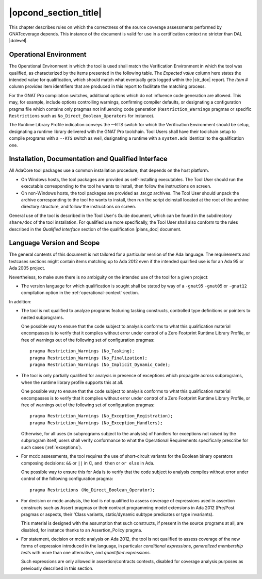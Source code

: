 .. _operational-conditions:

|opcond_section_title|
======================

This chapter describes rules on which the correctness of the source coverage
assessments performed by GNATcoverage depends. This instance of the document
is valid for use in a certification context no stricter than DAL |dolevel|.

.. _operational-context:

Operational Environment
-----------------------

The Operational Environment in which the tool is used shall match the
Verification Environment in which the tool was qualified, as characterized by
the items presented in the following table. The *Expected value* column here
states the intended value for qualification, which should match what
eventually gets logged within the |str_doc| report. The *Item #* column
provides item identifiers that are produced in this report to facilitate the
matching process.

.. tabularcolumns:: |p{0.06\textwidth}|p{0.30\textwidth}|p{0.60\textwidth}|

.. csv-table::
   :header: "Item #", "Description", "Expected value"
   :widths: 5, 30, 60
   :delim:  |

   e1 | Host Operating System name and version | Linux Redhat 7
   e2 | GNATcoverage executable name and version | GNATcoverage 19.3 (20200318)
   e3 | GNAT Pro compiler executable name and version | gcc (GCC) 7.3.1 20180924 (for GNAT Pro 19lts 20200331) [i686-pc-linux-gnu]
   s1 | GNAT Pro compilation switches | -g -fpreserve-control-flow -fdump-scos -gnat12
   s2 | GNAT Pro Runtime Library Profile | No --RTS switch expected. Programs shall honor the :ref:`language-scope` restrictions, nevertheless.

For the GNAT Pro compilation switches, additional options which do not
influence code generation are allowed. This may, for example, include options
controlling warnings, confirming compiler defaults, or designating a
configuration pragma file which contains only pragmas not influencing code
generation (``Restriction_Warnings`` pragmas or specific ``Restrictions`` such
as ``No_Direct_Boolean_Operators`` for instance).

The Runtime Library Profile indication conveys the --RTS switch for which the
Verification Environment should be setup, designating a runtime library
delivered with the GNAT Pro toolchain. Tool Users shall have their toolchain
setup to compile programs with a :literal:`--RTS` switch as well, designating
a runtime with a ``system.ads`` identical to the qualification one.

Installation, Documentation and Qualified Interface
---------------------------------------------------

All AdaCore tool packages use a common installation procedure, that depends on
the host platform.

* On Windows hosts, the tool packages are provided as
  self-installing executables. The Tool User should run the executable
  corresponding to the tool he wants to install, then follow the instructions
  on screen.
  
* On non-Windows hosts, the tool packages are provided as .tar.gz
  archives. The Tool User should unpack the archive corresponding to the tool
  he wants to install, then run the script doinstall located at the root of
  the archive directory structure, and follow the instructions on screen.

General use of the tool is described in the Tool User's Guide document, which
can be found in the subdirectory :literal:`share/doc` of the tool
installation.  For qualified use more specifically, the Tool User shall also
conform to the rules described in the *Qualified Interface* section of the
qualification |plans_doc| document.


.. _language-scope:

Language Version and Scope
--------------------------

The general contents of this document is not tailored for a particular
version of the Ada language. The requirements and testcases sections
might contain items matching up to Ada 2012 even if the intended
qualified use is for an Ada 95 or Ada 2005 project.

Nevertheless, to make sure there is no ambiguity on the intended use of the
tool for a given project:

* The version language for which qualification is sought shall be stated by
  way of a :literal:`-gnat95` :literal:`-gnat05` or :literal:`-gnat12`
  compilation option in the :ref:`operational-context` section.

In addition:

* The tool is not qualified to analyze programs featuring tasking constructs,
  controlled type definitions or pointers to nested subprograms.

  One possible way to ensure that the code subject to analysis conforms to
  what this qualification material encompasses is to verify that it compiles
  without error under control of a Zero Footprint Runtime Library Profile, or
  free of warnings out of the following set of configuration pragmas::

    pragma Restriction_Warnings (No_Tasking);
    pragma Restriction_Warnings (No_Finalization);
    pragma Restriction_Warnings (No_Implicit_Dynamic_Code);

* The tool is only partially qualified for analysis in presence of exceptions
  which propagate across subprograms, when the runtime library profile
  supports this at all.

  One possible way to ensure that the code subject to analysis conforms to
  what this qualification material encompasses is to verify that it compiles
  without error under control of a Zero Footprint Runtime Library Profile, or
  free of warnings out of the following set of configuration pragmas::

    pragma Restriction_Warnings (No_Exception_Registration);
    pragma Restriction_Warnings (No_Exception_Handlers);

  Otherwise, for all uses (in subprograms subject to the analysis) of handlers
  for exceptions not raised by the subprogram itself, users shall verify
  conformance to what the Operational Requirements specifically prescribe for
  such cases (:ref:`exceptions`).

* For mcdc assessments, the tool requires the use of short-circuit variants
  for the Boolean binary operators composing decisions: ``&&`` or ``||`` in C,
  ``and then`` or ``or else`` in Ada.

  One possible way to ensure this for Ada is to verify that the code subject
  to analysis compiles without error under control of the following
  configuration pragma::

     pragma Restrictions (No_Direct_Boolean_Operator);

* For decision or mcdc analysis, the tool is not qualified to assess coverage
  of expressions used in assertion constructs such as Assert pragmas or their
  contract programming model extensions in Ada 2012 (Pre/Post pragmas or
  aspects, their 'Class variants, static/dynamic subtype predicates or type
  invariants).

  This material is designed with the assumption that such constructs, if
  present in the source programs at all, are disabled, for instance thanks to
  an Assertion_Policy pragma.

* For statement, decision or mcdc analysis on Ada 2012, the tool is not
  qualified to assess coverage of the new forms of expression introduced in
  the language, in particular *conditional expressions*, *generalized
  membership tests* with more than one alternative, and *quantified
  expressions*.

  Such expressions are only allowed in assertion/contracts contexts, disabled
  for coverage analysis purposes as previously described in this section.
